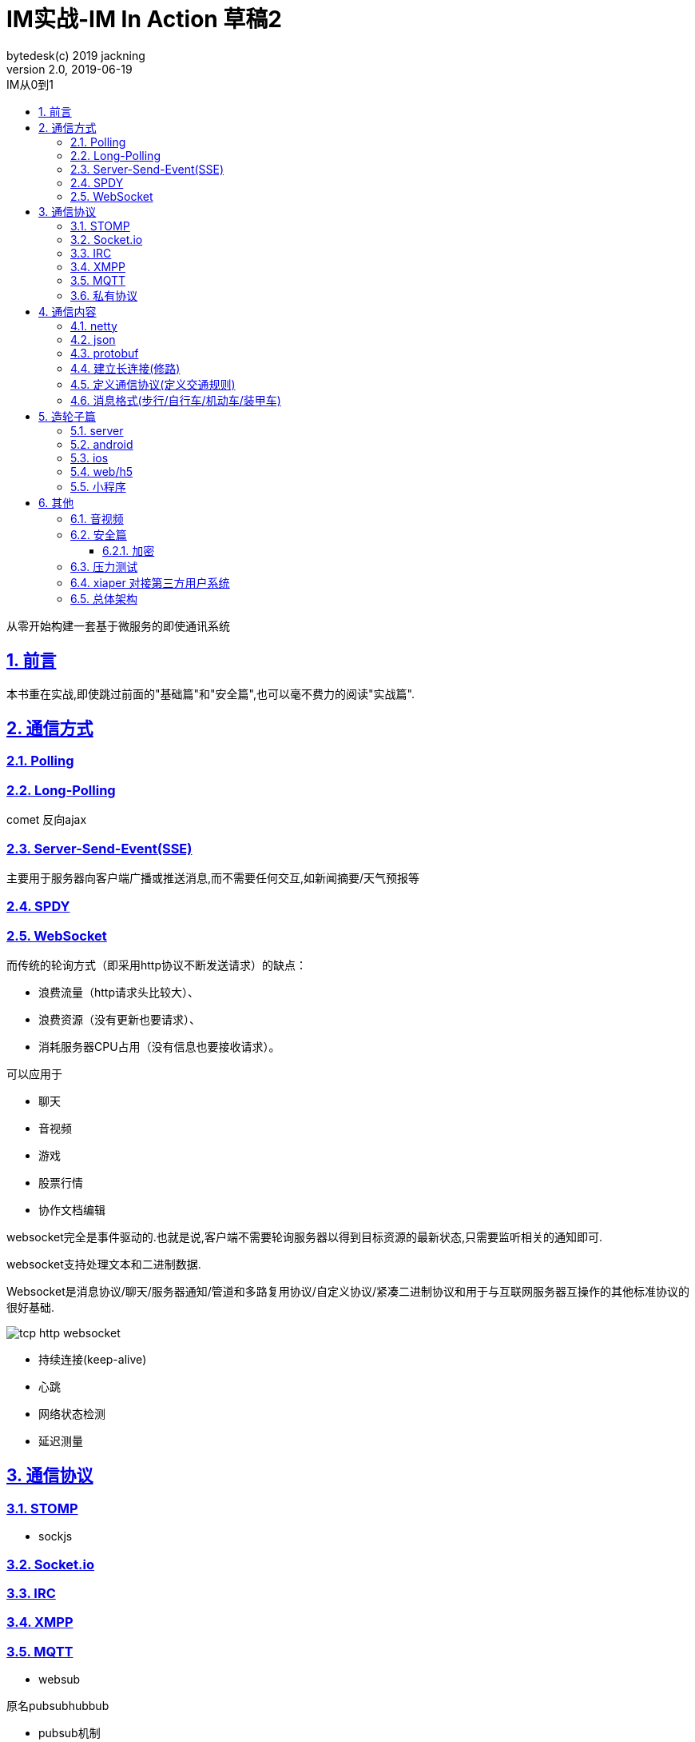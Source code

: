 = IM实战-IM In Action 草稿2
bytedesk(c) 2019 jackning
Version 2.0, 2019-06-19
:doctype: book
:icons: font
:source-highlighter: highlightjs
:sectnums:
:toc: left
:toclevels: 4
:toc-title: IM从0到1
:experimental:
:description: 打造企业级即时通讯系统
:keywords: 微服务 SpringBoot SpringCloud
:imagesdir: ./img
:sectlinks:

从零开始构建一套基于微服务的即使通讯系统

== 前言

本书重在实战,即使跳过前面的"基础篇"和"安全篇",也可以毫不费力的阅读"实战篇".

== 通信方式

=== Polling

=== Long-Polling

comet
反向ajax

=== Server-Send-Event(SSE)

主要用于服务器向客户端广播或推送消息,而不需要任何交互,如新闻摘要/天气预报等

=== SPDY

=== WebSocket

而传统的轮询方式（即采用http协议不断发送请求）的缺点：

- 浪费流量（http请求头比较大）、
- 浪费资源（没有更新也要请求）、
- 消耗服务器CPU占用（没有信息也要接收请求）。

可以应用于

- 聊天
- 音视频
- 游戏
- 股票行情
- 协作文档编辑

websocket完全是事件驱动的.也就是说,客户端不需要轮询服务器以得到目标资源的最新状态,只需要监听相关的通知即可.

websocket支持处理文本和二进制数据.

Websocket是消息协议/聊天/服务器通知/管道和多路复用协议/自定义协议/紧凑二进制协议和用于与互联网服务器互操作的其他标准协议的很好基础.

image::assets/img/tcp_http_websocket.png[]

- 持续连接(keep-alive)
- 心跳
- 网络状态检测
- 延迟测量

== 通信协议

=== STOMP

- sockjs

=== Socket.io

=== IRC

=== XMPP

=== MQTT

- websub

原名pubsubhubbub

- pubsub机制

=== 私有协议


== 通信内容

=== netty

=== json

=== protobuf

=== 建立长连接(修路)

=== 定义通信协议(定义交通规则)

=== 消息格式(步行/自行车/机动车/装甲车)


== 造轮子篇

=== server

=== android

=== ios

=== web/h5

=== 小程序


== 其他


=== 音视频

- webrtc

主要用于实时语音和视频聊天,可以用于传输数据.
可以结合webrtc和websocket构建实时应用

- 基本概念

- 应用

* 文本对话

* 实时音视频


=== 安全篇

- https/ssl

- 数据格式

* 文本传输
* 二进制
* protobuf

==== 加密

* 传输加密
* 存储加密
* 端到端加密

=== 压力测试

=== xiaper 对接第三方用户系统

=== 总体架构











